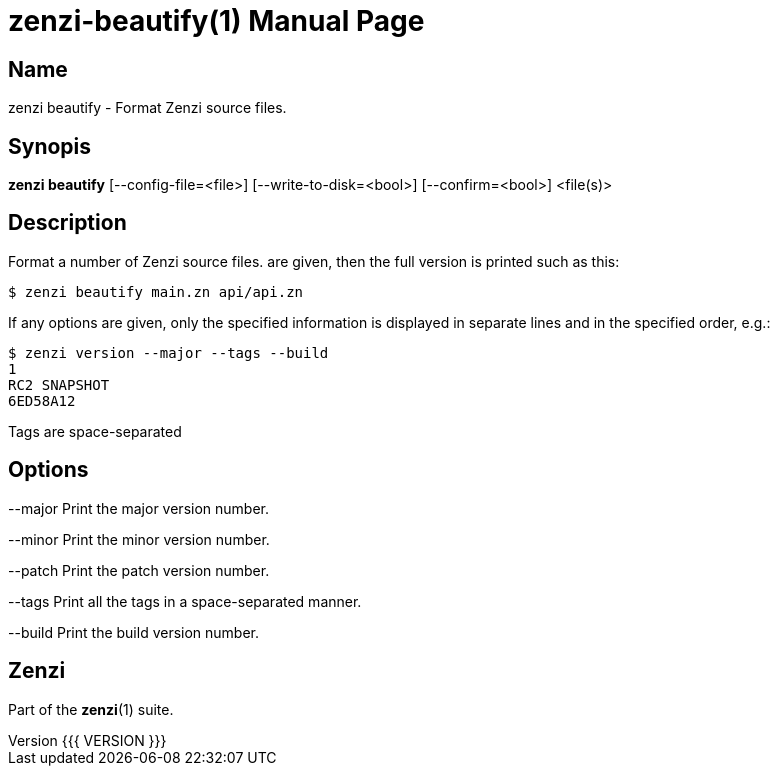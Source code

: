 = zenzi-beautify(1)
Filippo Costa
v{{{ VERSION }}}
:doctype: manpage
:manmanual: zenzi
:mansource: zenzi
:man-linkstyle: pass:[blue R < >]

== Name

zenzi beautify - Format Zenzi source files.

== Synopis

*zenzi beautify* [--config-file=<file>] [--write-to-disk=<bool>] [--confirm=<bool>] <file(s)>

== Description

Format a number of Zenzi source files.
are given, then the full version is printed such as this:

    $ zenzi beautify main.zn api/api.zn

If any options are given, only the specified information is displayed in
separate lines and in the specified order, e.g.:

    $ zenzi version --major --tags --build
    1
    RC2 SNAPSHOT
    6ED58A12

Tags are space-separated

== Options

--major
  Print the major version number.

--minor
  Print the minor version number.

--patch
  Print the patch version number.

--tags
  Print all the tags in a space-separated manner.

--build
  Print the build version number.

== Zenzi

Part of the **zenzi**(1) suite.

